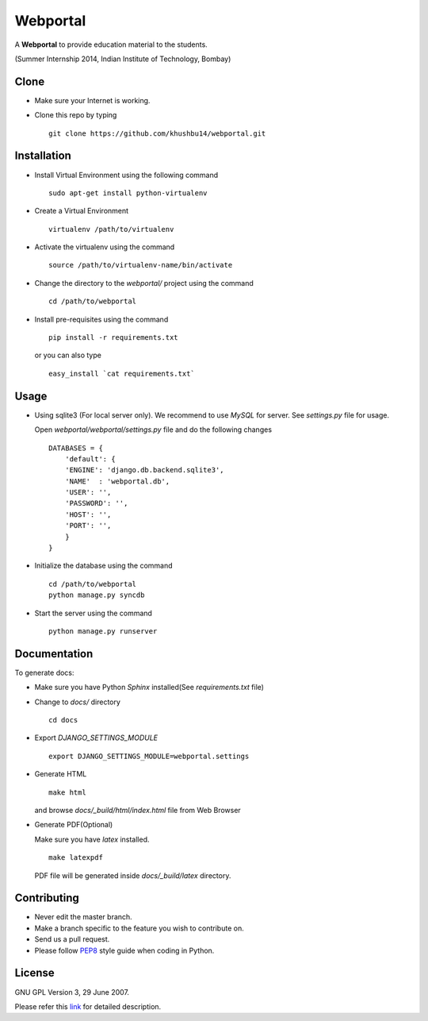 =========
Webportal
=========

A **Webportal** to provide education material to the students.

(Summer Internship 2014, Indian Institute of Technology, Bombay)

Clone
-----

- Make sure your Internet is working.
- Clone this repo by typing ::

    git clone https://github.com/khushbu14/webportal.git


Installation
------------

- Install Virtual Environment using the following command ::

    sudo apt-get install python-virtualenv

- Create a Virtual Environment ::

    virtualenv /path/to/virtualenv

- Activate the virtualenv using the command ::

    source /path/to/virtualenv-name/bin/activate

- Change the directory to the `webportal/` project using the command ::

    cd /path/to/webportal

- Install pre-requisites using the command ::

    pip install -r requirements.txt

  or you can also type ::

    easy_install `cat requirements.txt`


Usage
-----

- Using sqlite3 (For local server only). We recommend to use `MySQL` for
  server. See `settings.py` file for usage.

  Open `webportal/webportal/settings.py` file and do the following changes ::

    DATABASES = {
        'default': {
        'ENGINE': 'django.db.backend.sqlite3',
        'NAME'  : 'webportal.db',
        'USER': '',
        'PASSWORD': '',
        'HOST': '',
        'PORT': '',
        }
    }


- Initialize the database using the command ::

    cd /path/to/webportal
    python manage.py syncdb

- Start the server using the command ::

    python manage.py runserver


Documentation
-------------

To generate docs:

- Make sure you have Python `Sphinx` installed(See `requirements.txt`
  file)

- Change to `docs/` directory ::

    cd docs

- Export `DJANGO_SETTINGS_MODULE` ::

    export DJANGO_SETTINGS_MODULE=webportal.settings

- Generate HTML ::

    make html

  and browse `docs/_build/html/index.html` file from Web Browser

- Generate PDF(Optional)

  Make sure you have `latex` installed. ::

    make latexpdf

  PDF file will be generated inside `docs/_build/latex` directory.

Contributing
------------

- Never edit the master branch.
- Make a branch specific to the feature you wish to contribute on.
- Send us a pull request.
- Please follow `PEP8 <http://legacy.python.org/dev/peps/pep-0008/>`_
  style guide when coding in Python.

License
-------

GNU GPL Version 3, 29 June 2007.

Please refer this `link <http://www.gnu.org/licenses/gpl-3.0.txt>`_
for detailed description.
